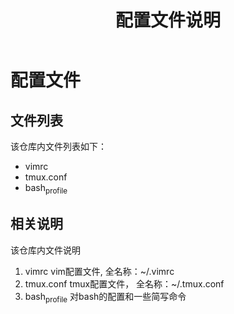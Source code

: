 #+TITLE: 配置文件说明
#+OPTIONS: toc:2 

* 配置文件

** 文件列表
   该仓库内文件列表如下：
   - vimrc
   - tmux.conf
   - bash_profile

** 相关说明
   该仓库内文件说明
   1. vimrc vim配置文件, 全名称：~/.vimrc
   2. tmux.conf tmux配置文件， 全名称：~/.tmux.conf
   1. bash_profile 对bash的配置和一些简写命令
  
